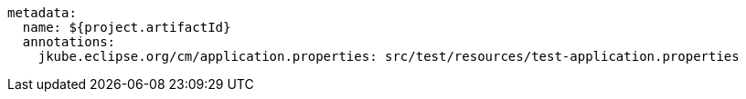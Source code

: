 [source, yaml]
----
metadata:
  name: ${project.artifactId}
  annotations:
    jkube.eclipse.org/cm/application.properties: src/test/resources/test-application.properties
----